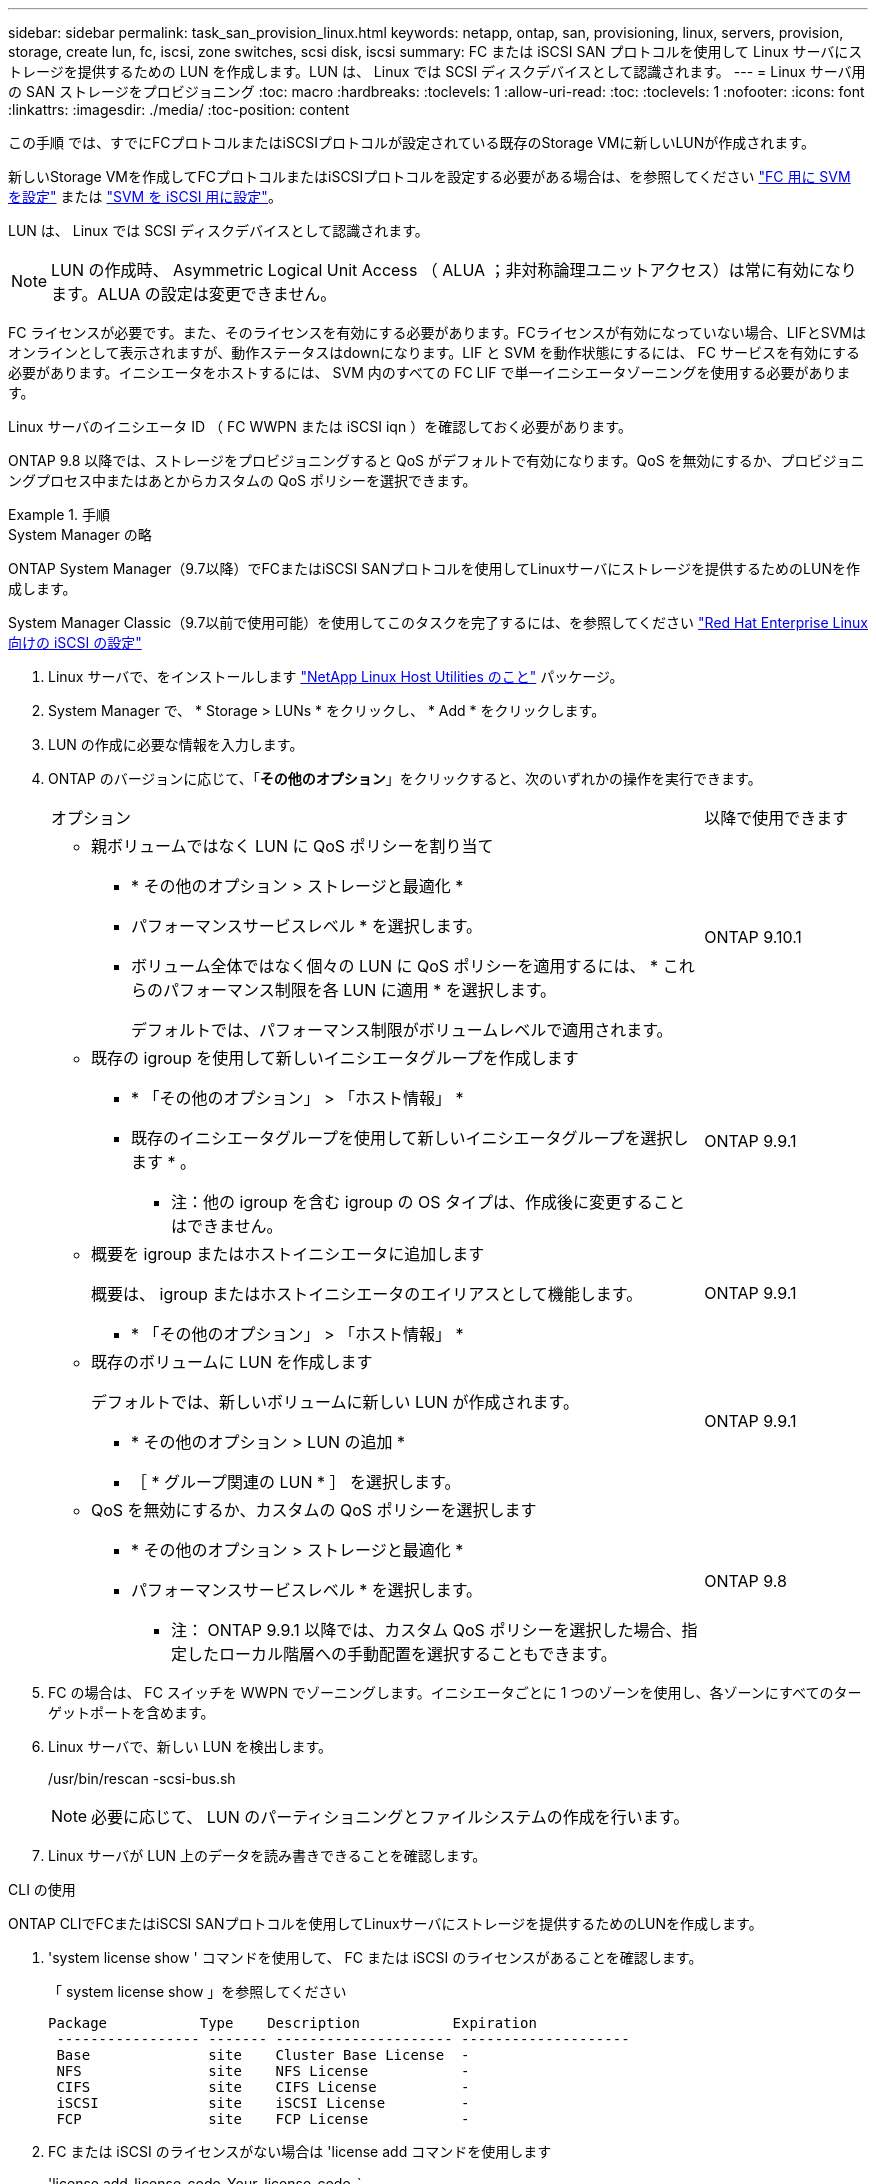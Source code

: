 ---
sidebar: sidebar 
permalink: task_san_provision_linux.html 
keywords: netapp, ontap, san, provisioning, linux, servers, provision, storage, create lun, fc, iscsi, zone switches, scsi disk, iscsi 
summary: FC または iSCSI SAN プロトコルを使用して Linux サーバにストレージを提供するための LUN を作成します。LUN は、 Linux では SCSI ディスクデバイスとして認識されます。 
---
= Linux サーバ用の SAN ストレージをプロビジョニング
:toc: macro
:hardbreaks:
:toclevels: 1
:allow-uri-read: 
:toc: 
:toclevels: 1
:nofooter: 
:icons: font
:linkattrs: 
:imagesdir: ./media/
:toc-position: content


[role="lead"]
この手順 では、すでにFCプロトコルまたはiSCSIプロトコルが設定されている既存のStorage VMに新しいLUNが作成されます。

新しいStorage VMを作成してFCプロトコルまたはiSCSIプロトコルを設定する必要がある場合は、を参照してください link:san-admin/configure-svm-fc-task.html["FC 用に SVM を設定"] または link:san-admin/configure-svm-iscsi-task.html["SVM を iSCSI 用に設定"]。

LUN は、 Linux では SCSI ディスクデバイスとして認識されます。


NOTE: LUN の作成時、 Asymmetric Logical Unit Access （ ALUA ；非対称論理ユニットアクセス）は常に有効になります。ALUA の設定は変更できません。

FC ライセンスが必要です。また、そのライセンスを有効にする必要があります。FCライセンスが有効になっていない場合、LIFとSVMはオンラインとして表示されますが、動作ステータスはdownになります。LIF と SVM を動作状態にするには、 FC サービスを有効にする必要があります。イニシエータをホストするには、 SVM 内のすべての FC LIF で単一イニシエータゾーニングを使用する必要があります。

Linux サーバのイニシエータ ID （ FC WWPN または iSCSI iqn ）を確認しておく必要があります。

ONTAP 9.8 以降では、ストレージをプロビジョニングすると QoS がデフォルトで有効になります。QoS を無効にするか、プロビジョニングプロセス中またはあとからカスタムの QoS ポリシーを選択できます。

.手順
[role="tabbed-block"]
====
.System Manager の略
--
ONTAP System Manager（9.7以降）でFCまたはiSCSI SANプロトコルを使用してLinuxサーバにストレージを提供するためのLUNを作成します。

System Manager Classic（9.7以前で使用可能）を使用してこのタスクを完了するには、を参照してください https://docs.netapp.com/us-en/ontap-sm-classic/iscsi-config-rhel/index.html["Red Hat Enterprise Linux 向けの iSCSI の設定"^]

. Linux サーバで、をインストールします link:https://docs.netapp.com/us-en/ontap-sanhost/hu_luhu_71.html#installing-linux-unified-host-utilities["NetApp Linux Host Utilities のこと"] パッケージ。
. System Manager で、 * Storage > LUNs * をクリックし、 * Add * をクリックします。
. LUN の作成に必要な情報を入力します。
. ONTAP のバージョンに応じて、「*その他のオプション*」をクリックすると、次のいずれかの操作を実行できます。
+
[cols="80,20"]
|===


| オプション | 以降で使用できます 


 a| 
** 親ボリュームではなく LUN に QoS ポリシーを割り当て
+
*** * その他のオプション > ストレージと最適化 *
*** パフォーマンスサービスレベル * を選択します。
*** ボリューム全体ではなく個々の LUN に QoS ポリシーを適用するには、 * これらのパフォーマンス制限を各 LUN に適用 * を選択します。
+
デフォルトでは、パフォーマンス制限がボリュームレベルで適用されます。




| ONTAP 9.10.1 


 a| 
** 既存の igroup を使用して新しいイニシエータグループを作成します
+
*** * 「その他のオプション」 > 「ホスト情報」 *
*** 既存のイニシエータグループを使用して新しいイニシエータグループを選択します * 。
+
* 注：他の igroup を含む igroup の OS タイプは、作成後に変更することはできません。




| ONTAP 9.9.1 


 a| 
** 概要を igroup またはホストイニシエータに追加します
+
概要は、 igroup またはホストイニシエータのエイリアスとして機能します。

+
*** * 「その他のオプション」 > 「ホスト情報」 *



| ONTAP 9.9.1 


 a| 
** 既存のボリュームに LUN を作成します
+
デフォルトでは、新しいボリュームに新しい LUN が作成されます。

+
*** * その他のオプション > LUN の追加 *
*** ［ * グループ関連の LUN * ］ を選択します。



| ONTAP 9.9.1 


 a| 
** QoS を無効にするか、カスタムの QoS ポリシーを選択します
+
*** * その他のオプション > ストレージと最適化 *
*** パフォーマンスサービスレベル * を選択します。
+
* 注： ONTAP 9.9.1 以降では、カスタム QoS ポリシーを選択した場合、指定したローカル階層への手動配置を選択することもできます。




| ONTAP 9.8 
|===


. FC の場合は、 FC スイッチを WWPN でゾーニングします。イニシエータごとに 1 つのゾーンを使用し、各ゾーンにすべてのターゲットポートを含めます。
. Linux サーバで、新しい LUN を検出します。
+
/usr/bin/rescan -scsi-bus.sh

+

NOTE: 必要に応じて、 LUN のパーティショニングとファイルシステムの作成を行います。

. Linux サーバが LUN 上のデータを読み書きできることを確認します。


--
.CLI の使用
--
ONTAP CLIでFCまたはiSCSI SANプロトコルを使用してLinuxサーバにストレージを提供するためのLUNを作成します。

. 'system license show ' コマンドを使用して、 FC または iSCSI のライセンスがあることを確認します。
+
「 system license show 」を参照してください

+
[listing]
----

Package           Type    Description           Expiration
 ----------------- ------- --------------------- --------------------
 Base              site    Cluster Base License  -
 NFS               site    NFS License           -
 CIFS              site    CIFS License          -
 iSCSI             site    iSCSI License         -
 FCP               site    FCP License           -
----
. FC または iSCSI のライセンスがない場合は 'license add コマンドを使用します
+
'license add-license-code_Your_license_code_`

. SVMでプロトコルサービスを有効にします。
+
* iSCSIの場合：* vserver iscsi create -vserver _vserver_name __ target-alias_vserver_name _

+
* FCの場合：* vserver fcp create -vserver _vserver_name --status-admin up`

. 各ノードにSVM用のLIFを2つ作成します。
+
「network interface create -vserver _vserver_name _-lif lif_name _ role data -data-protocol iscsi | fc-home-node node_name _-home-port port_name _-address _ip_address _netmask」という形式で指定します

+
ネットアップでは、データを提供するSVMごとに、ノードごとに少なくとも1つのiSCSIまたはFC LIFをサポートしています。ただし、冗長性を確保するには、ノードごとに2つのLIFが必要です。

. LIF が作成され、動作ステータスが「 online 」になっていることを確認します。
+
「 network interface show -vserver_vserver_name __ lif_name_` 」のように表示されます

. LUN を作成します。
+
lun create -vserver vserver_name -volume _volume_name _-lun_name_-size_lun_size_-ostype linux -space-reserve enabled|disabled

+
LUN 名は 255 文字以内で、スペースは使用できません。

+

NOTE: NVFAIL オプションは、ボリュームで LUN が作成されると、自動的に有効になります。

. igroup を作成します。
+
igroup create -vserver_name_-igroup igroup_name -protocol fcp | iscsi | mixed -ostype linux -initiator_initiator_name_`

. LUN を igroup にマッピングします。
+
lun mapping create -vserver_name_-volume_name_-lun_lun_name -igroup_igroup_name _ -igroup_igroup_name _

. LUN が正しく設定されていることを確認します。
+
「 lun show -vserver vserver_name _ 」のように表示されます

. link:san-admin/create-port-sets-binding-igroups-task.html["ポートセットを作成してigroupにバインドします"] （オプション）。
. ホストのマニュアルに記載されている手順に従って、特定のホストでブロックアクセスを有効にします。
. Host Utilities を使用して FC または iSCSI マッピングを完了し、ホスト上の LUN を検出します。


--
====
.関連情報
link:./san-admin/index.html["SAN の管理の概要"]
https://docs.netapp.com/us-en/ontap-sanhost/index.html["ONTAP SAN ホスト構成"]
https://docs.netapp.com/us-en/ontap/san-admin/manage-san-initiators-task.html["System ManagerでSANイニシエータグループを表示および管理します"]
http://www.netapp.com/us/media/tr-4017.pdf["ネットアップテクニカルレポート 4017 ：『ファイバチャネル SAN のベストプラクティス』"]

